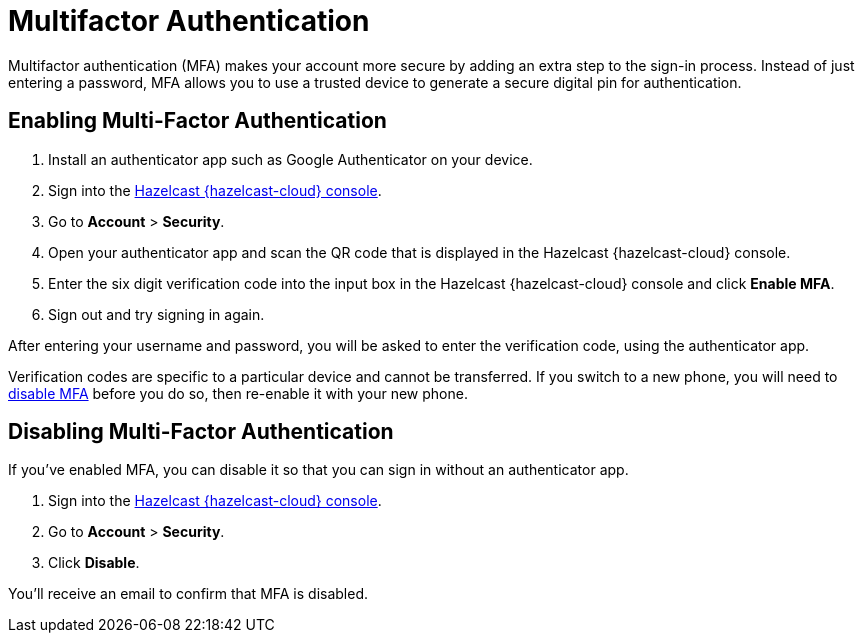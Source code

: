 = Multifactor Authentication
:description: Multifactor authentication (MFA) makes your account more secure by adding an extra step to the sign-in process. Instead of just entering a password, MFA allows you to use a trusted device to generate a secure digital pin for authentication.
:page-aliases: account-security.adoc
:cloud-tags: Manage Accounts
:cloud-order: 30

{description}

== Enabling Multi-Factor Authentication

. Install an authenticator app such as Google Authenticator on your device.
. Sign into the link:{page-cloud-console}[Hazelcast {hazelcast-cloud} console,window=_blank].
. Go to *Account* > *Security*.
. Open your authenticator app and scan the QR code that is displayed in the Hazelcast {hazelcast-cloud} console. 
. Enter the six digit verification code into the input box in the Hazelcast {hazelcast-cloud} console and click *Enable MFA*.
. Sign out and try signing in again.

After entering your username and password, you will be asked to enter the verification code, using the authenticator app.

Verification codes are specific to a particular device and cannot be transferred. If you switch to a new phone, you will need to <<disable, disable MFA>> before you do so, then re-enable it with your new phone.

[[disable]]
== Disabling Multi-Factor Authentication

If you've enabled MFA, you can disable it so that you can sign in without an authenticator app.

. Sign into the link:{page-cloud-console}[Hazelcast {hazelcast-cloud} console,window=_blank].
. Go to *Account* > *Security*.
. Click *Disable*.

You'll receive an email to confirm that MFA is disabled.
